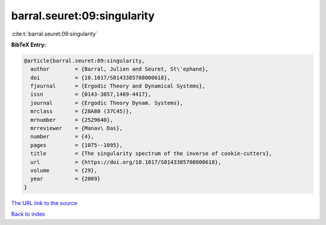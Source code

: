 barral.seuret:09:singularity
============================

:cite:t:`barral.seuret:09:singularity`

**BibTeX Entry:**

.. code-block:: bibtex

   @article{barral.seuret:09:singularity,
     author        = {Barral, Julien and Seuret, St\'ephane},
     doi           = {10.1017/S0143385708000618},
     fjournal      = {Ergodic Theory and Dynamical Systems},
     issn          = {0143-3857,1469-4417},
     journal       = {Ergodic Theory Dynam. Systems},
     mrclass       = {28A80 (37C45)},
     mrnumber      = {2529640},
     mrreviewer    = {Manav\ Das},
     number        = {4},
     pages         = {1075--1095},
     title         = {The singularity spectrum of the inverse of cookie-cutters},
     url           = {https://doi.org/10.1017/S0143385708000618},
     volume        = {29},
     year          = {2009}
   }

`The URL link to the source <https://doi.org/10.1017/S0143385708000618>`__


`Back to index <../By-Cite-Keys.html>`__
